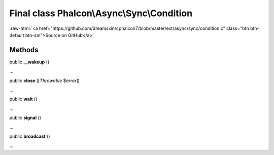 Final class **Phalcon\\Async\\Sync\\Condition**
===============================================

.. role:: raw-html(raw)
   :format: html

:raw-html:`<a href="https://github.com/dreamsxin/cphalcon7/blob/master/ext/async/sync/condition.c" class="btn btn-default btn-sm">Source on GitHub</a>`

Methods
-------

public  **__wakeup** ()

...


public  **close** ([*Throwable* $error])

...


public  **wait** ()

...


public  **signal** ()

...


public  **broadcast** ()

...


